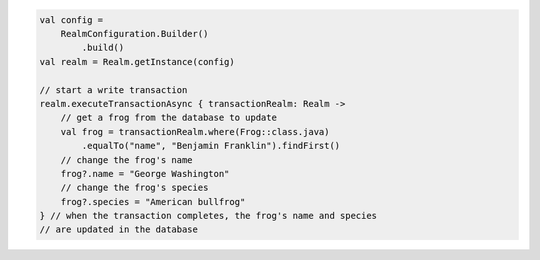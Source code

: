 .. code-block:: kotlin

   val config =
       RealmConfiguration.Builder()
           .build()
   val realm = Realm.getInstance(config)

   // start a write transaction
   realm.executeTransactionAsync { transactionRealm: Realm ->
       // get a frog from the database to update
       val frog = transactionRealm.where(Frog::class.java)
           .equalTo("name", "Benjamin Franklin").findFirst()
       // change the frog's name
       frog?.name = "George Washington"
       // change the frog's species
       frog?.species = "American bullfrog"
   } // when the transaction completes, the frog's name and species
   // are updated in the database
